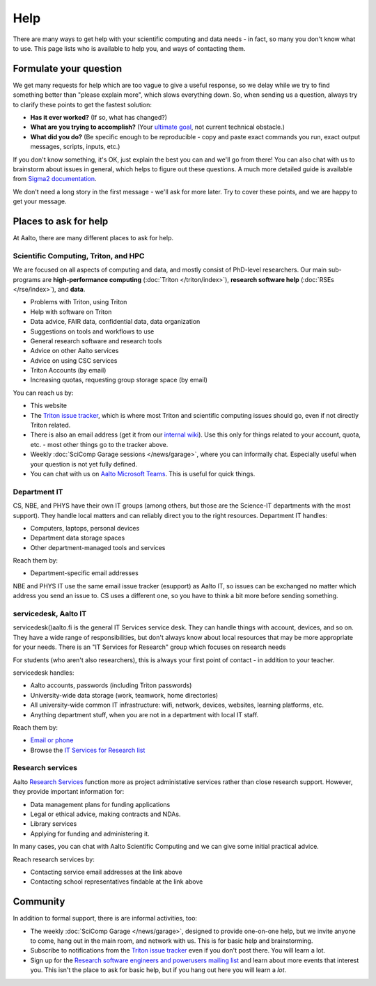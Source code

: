 Help
====

There are many ways to get help with your scientific computing and
data needs - in fact, so many you don't know what to use.  This page
lists who is available to help you, and ways of contacting them.


Formulate your question
-----------------------

We get many requests for help which are too vague to give a useful
response, so we delay while we try to find something better than
"please explain more", which slows everything down.  So, when sending
us a question, always try to clarify these points to get the fastest
solution:

* **Has it ever worked?**  (If so, what has changed?)
* **What are you trying to accomplish?**  (Your `ultimate goal
  <https://en.wikipedia.org/wiki/XY_problem>`__, not current technical
  obstacle.)
* **What did you do?**  (Be specific enough to be reproducible - copy and
  paste exact commands you run, exact output messages, scripts, inputs, etc.)

If you don't know something, it's OK, just explain the best you can
and we'll go from there!  You can also chat with us to brainstorm
about issues in general, which helps to figure out these questions.  A
much more detailed guide is available from `Sigma2 documentation
<https://documentation.sigma2.no/help/how_to_write_good_support_requests.html>`__.

We don't need a long story in the first message - we'll ask for more
later.  Try to cover these points, and we are happy to get your
message.



Places to ask for help
----------------------

At Aalto, there are many different places to ask for help.


Scientific Computing, Triton, and HPC
~~~~~~~~~~~~~~~~~~~~~~~~~~~~~~~~~~~~~

We are focused on all aspects of computing and data, and mostly
consist of PhD-level researchers.  Our main sub-programs are
**high-performance computing** (:doc:`Triton </triton/index>`),
**research software help** (:doc:`RSEs </rse/index>`), and **data**.

* Problems with Triton, using Triton
* Help with software on Triton
* Data advice, FAIR data, confidential data, data organization
* Suggestions on tools and workflows to use
* General research software and research tools
* Advice on other Aalto services
* Advice on using CSC services
* Triton Accounts (by email)
* Increasing quotas, requesting group storage space (by email)

You can reach us by:

* This website
* The `Triton issue tracker
  <https://version.aalto.fi/gitlab/AaltoScienceIT/triton/issues>`__,
  which is where most Triton and scientific computing issues should
  go, even if not directly Triton related.
* There is also an email address (get it from our `internal wiki
  <https://wiki.aalto.fi/display/Triton/Getting+help>`__).  Use this
  only for things related to your account, quota, etc. - most other
  things go to the tracker above.
* Weekly :doc:`SciComp Garage sessions </news/garage>`, where you can
  informally chat.  Especially useful when your question is not yet
  fully defined.
* You can chat with us on `Aalto Microsoft Teams <https://teams.microsoft.com/l/team/19%3a688ad82e41aa46d48ad978aea767419c%40thread.tacv2/conversations?groupId=4089981d-a443-493d-ae3e-3df5c63caed6&tenantId=ae1a7724-4041-4462-a6dc-538cb199707e>`__. This is useful for quick things.


Department IT
~~~~~~~~~~~~~

CS, NBE, and PHYS have their own IT groups (among others, but those
are the Science-IT departments with the most support).  They handle
local matters and can reliably direct you to the right resources.
Department IT handles:

* Computers, laptops, personal devices
* Department data storage spaces
* Other department-managed tools and services

Reach them by:

* Department-specific email addresses

NBE and PHYS IT use the same email issue tracker (esupport) as Aalto
IT, so issues can be exchanged no matter which address you send an
issue to.  CS uses a different one, so you have to think a bit more
before sending something.




servicedesk, Aalto IT
~~~~~~~~~~~~~~~~~~~~~

servicedesk()aalto.fi is the general IT Services service desk.  They
can handle things with account, devices, and so on.  They have a wide
range of responsibilities, but don't always know about local resources
that may be more appropriate for your needs.  There is an "IT Services
for Research" group which focuses on research needs

For students (who aren't also researchers), this is always your first
point of contact - in addition to your teacher.

servicedesk handles:

* Aalto accounts, passwords (including Triton passwords)
* University-wide data storage (work, teamwork, home directories)
* All university-wide common IT infrastructure: wifi, network,
  devices, websites, learning platforms, etc.
* Anything department stuff, when you are not in a department with
  local IT staff.

Reach them by:

* `Email or phone <https://www.aalto.fi/en/node/109031/>`__
* Browse the `IT Services for Research list
  <https://www.aalto.fi/en/services/it-services-for-research>`__



Research services
~~~~~~~~~~~~~~~~~

Aalto `Research Services
<https://www.aalto.fi/en/service-entities/research-and-innovation-services>`__
function more as project administative services rather than close
research support.  However, they provide important information for:

* Data management plans for funding applications
* Legal or ethical advice, making contracts and NDAs.
* Library services
* Applying for funding and administering it.

In many cases, you can chat with Aalto Scientific Computing and we can
give some initial practical advice.

Reach research services by:

* Contacting service email addresses at the link above
* Contacting school representatives findable at the link above



Community
---------

In addition to formal support, there is are informal activities, too:

* The weekly :doc:`SciComp Garage </news/garage>`, designed to provide
  one-on-one help, but we invite anyone to come, hang out in the main
  room, and network with us.  This is for basic help and brainstorming.

* Subscribe to notifications from the `Triton issue tracker
  <https://version.aalto.fi/gitlab/AaltoScienceIT/triton/issues>`__
  even if you don't post there.  You will learn a lot.

* Sign up for the `Research software engineers and powerusers mailing
  list <https://list.aalto.fi/mailman/listinfo/rse>`__ and learn about
  more events that interest you.  This isn't the place to ask for
  basic help, but if you hang out here you will learn a *lot*.
